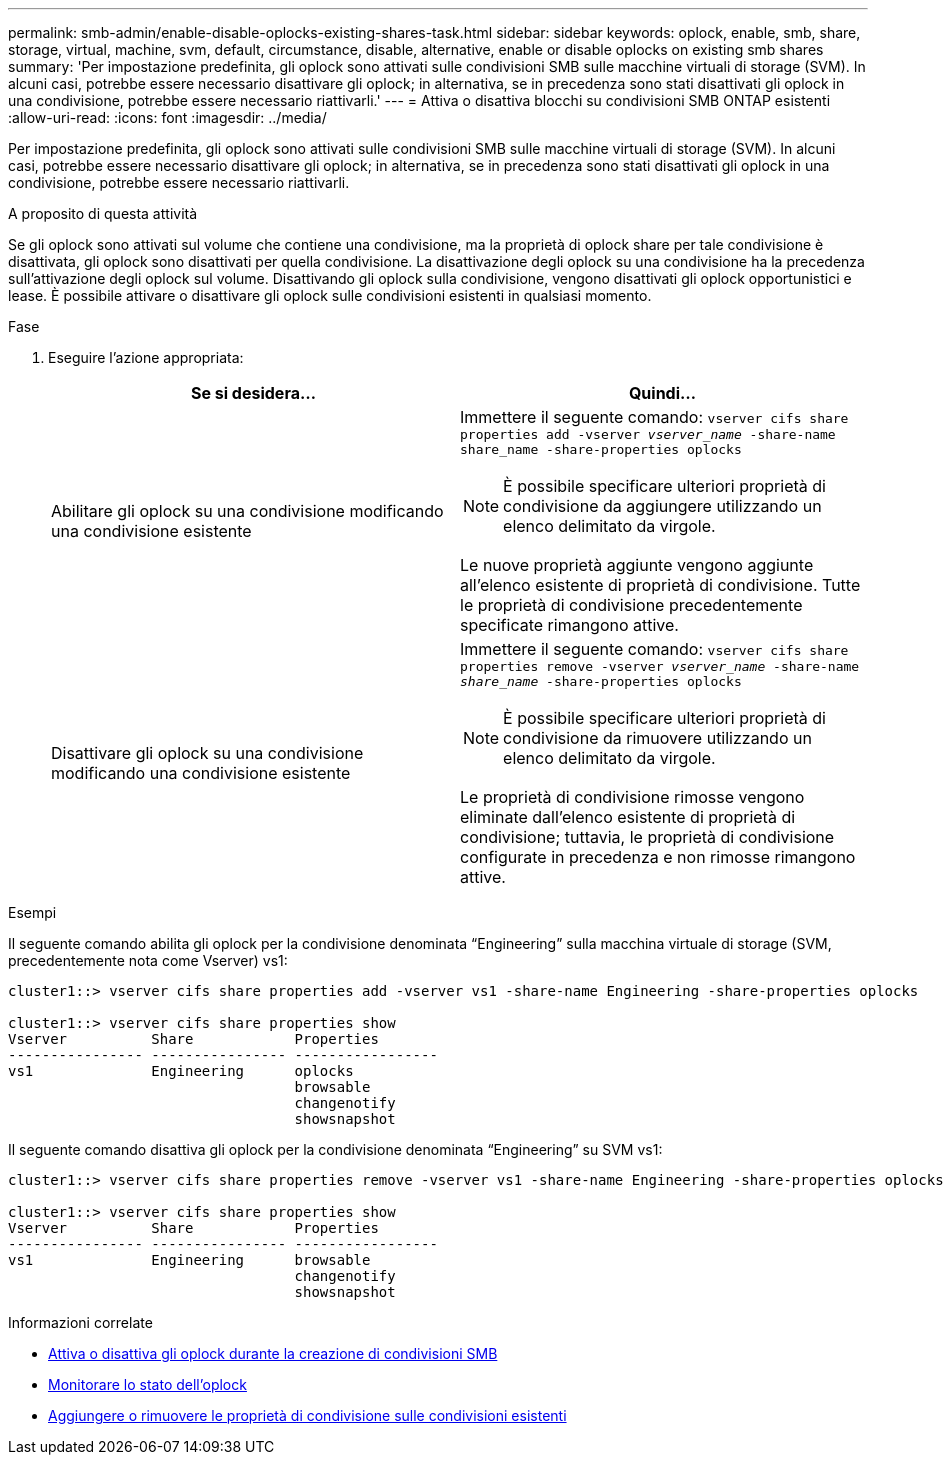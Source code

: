 ---
permalink: smb-admin/enable-disable-oplocks-existing-shares-task.html 
sidebar: sidebar 
keywords: oplock, enable, smb, share, storage, virtual, machine, svm, default, circumstance, disable, alternative, enable or disable oplocks on existing smb shares 
summary: 'Per impostazione predefinita, gli oplock sono attivati sulle condivisioni SMB sulle macchine virtuali di storage (SVM). In alcuni casi, potrebbe essere necessario disattivare gli oplock; in alternativa, se in precedenza sono stati disattivati gli oplock in una condivisione, potrebbe essere necessario riattivarli.' 
---
= Attiva o disattiva blocchi su condivisioni SMB ONTAP esistenti
:allow-uri-read: 
:icons: font
:imagesdir: ../media/


[role="lead"]
Per impostazione predefinita, gli oplock sono attivati sulle condivisioni SMB sulle macchine virtuali di storage (SVM). In alcuni casi, potrebbe essere necessario disattivare gli oplock; in alternativa, se in precedenza sono stati disattivati gli oplock in una condivisione, potrebbe essere necessario riattivarli.

.A proposito di questa attività
Se gli oplock sono attivati sul volume che contiene una condivisione, ma la proprietà di oplock share per tale condivisione è disattivata, gli oplock sono disattivati per quella condivisione. La disattivazione degli oplock su una condivisione ha la precedenza sull'attivazione degli oplock sul volume. Disattivando gli oplock sulla condivisione, vengono disattivati gli oplock opportunistici e lease. È possibile attivare o disattivare gli oplock sulle condivisioni esistenti in qualsiasi momento.

.Fase
. Eseguire l'azione appropriata:
+
|===
| Se si desidera... | Quindi... 


 a| 
Abilitare gli oplock su una condivisione modificando una condivisione esistente
 a| 
Immettere il seguente comando: `vserver cifs share properties add -vserver _vserver_name_ -share-name share_name -share-properties oplocks`

[NOTE]
====
È possibile specificare ulteriori proprietà di condivisione da aggiungere utilizzando un elenco delimitato da virgole.

====
Le nuove proprietà aggiunte vengono aggiunte all'elenco esistente di proprietà di condivisione. Tutte le proprietà di condivisione precedentemente specificate rimangono attive.



 a| 
Disattivare gli oplock su una condivisione modificando una condivisione esistente
 a| 
Immettere il seguente comando: `vserver cifs share properties remove -vserver _vserver_name_ -share-name _share_name_ -share-properties oplocks`

[NOTE]
====
È possibile specificare ulteriori proprietà di condivisione da rimuovere utilizzando un elenco delimitato da virgole.

====
Le proprietà di condivisione rimosse vengono eliminate dall'elenco esistente di proprietà di condivisione; tuttavia, le proprietà di condivisione configurate in precedenza e non rimosse rimangono attive.

|===


.Esempi
Il seguente comando abilita gli oplock per la condivisione denominata "`Engineering`" sulla macchina virtuale di storage (SVM, precedentemente nota come Vserver) vs1:

[listing]
----
cluster1::> vserver cifs share properties add -vserver vs1 -share-name Engineering -share-properties oplocks

cluster1::> vserver cifs share properties show
Vserver          Share            Properties
---------------- ---------------- -----------------
vs1              Engineering      oplocks
                                  browsable
                                  changenotify
                                  showsnapshot
----
Il seguente comando disattiva gli oplock per la condivisione denominata "`Engineering`" su SVM vs1:

[listing]
----
cluster1::> vserver cifs share properties remove -vserver vs1 -share-name Engineering -share-properties oplocks

cluster1::> vserver cifs share properties show
Vserver          Share            Properties
---------------- ---------------- -----------------
vs1              Engineering      browsable
                                  changenotify
                                  showsnapshot
----
.Informazioni correlate
* xref:enable-disable-oplocks-when-creating-shares-task.adoc[Attiva o disattiva gli oplock durante la creazione di condivisioni SMB]
* xref:monitor-oplock-status-task.adoc[Monitorare lo stato dell'oplock]
* xref:add-remove-share-properties-existing-share-task.adoc[Aggiungere o rimuovere le proprietà di condivisione sulle condivisioni esistenti]

